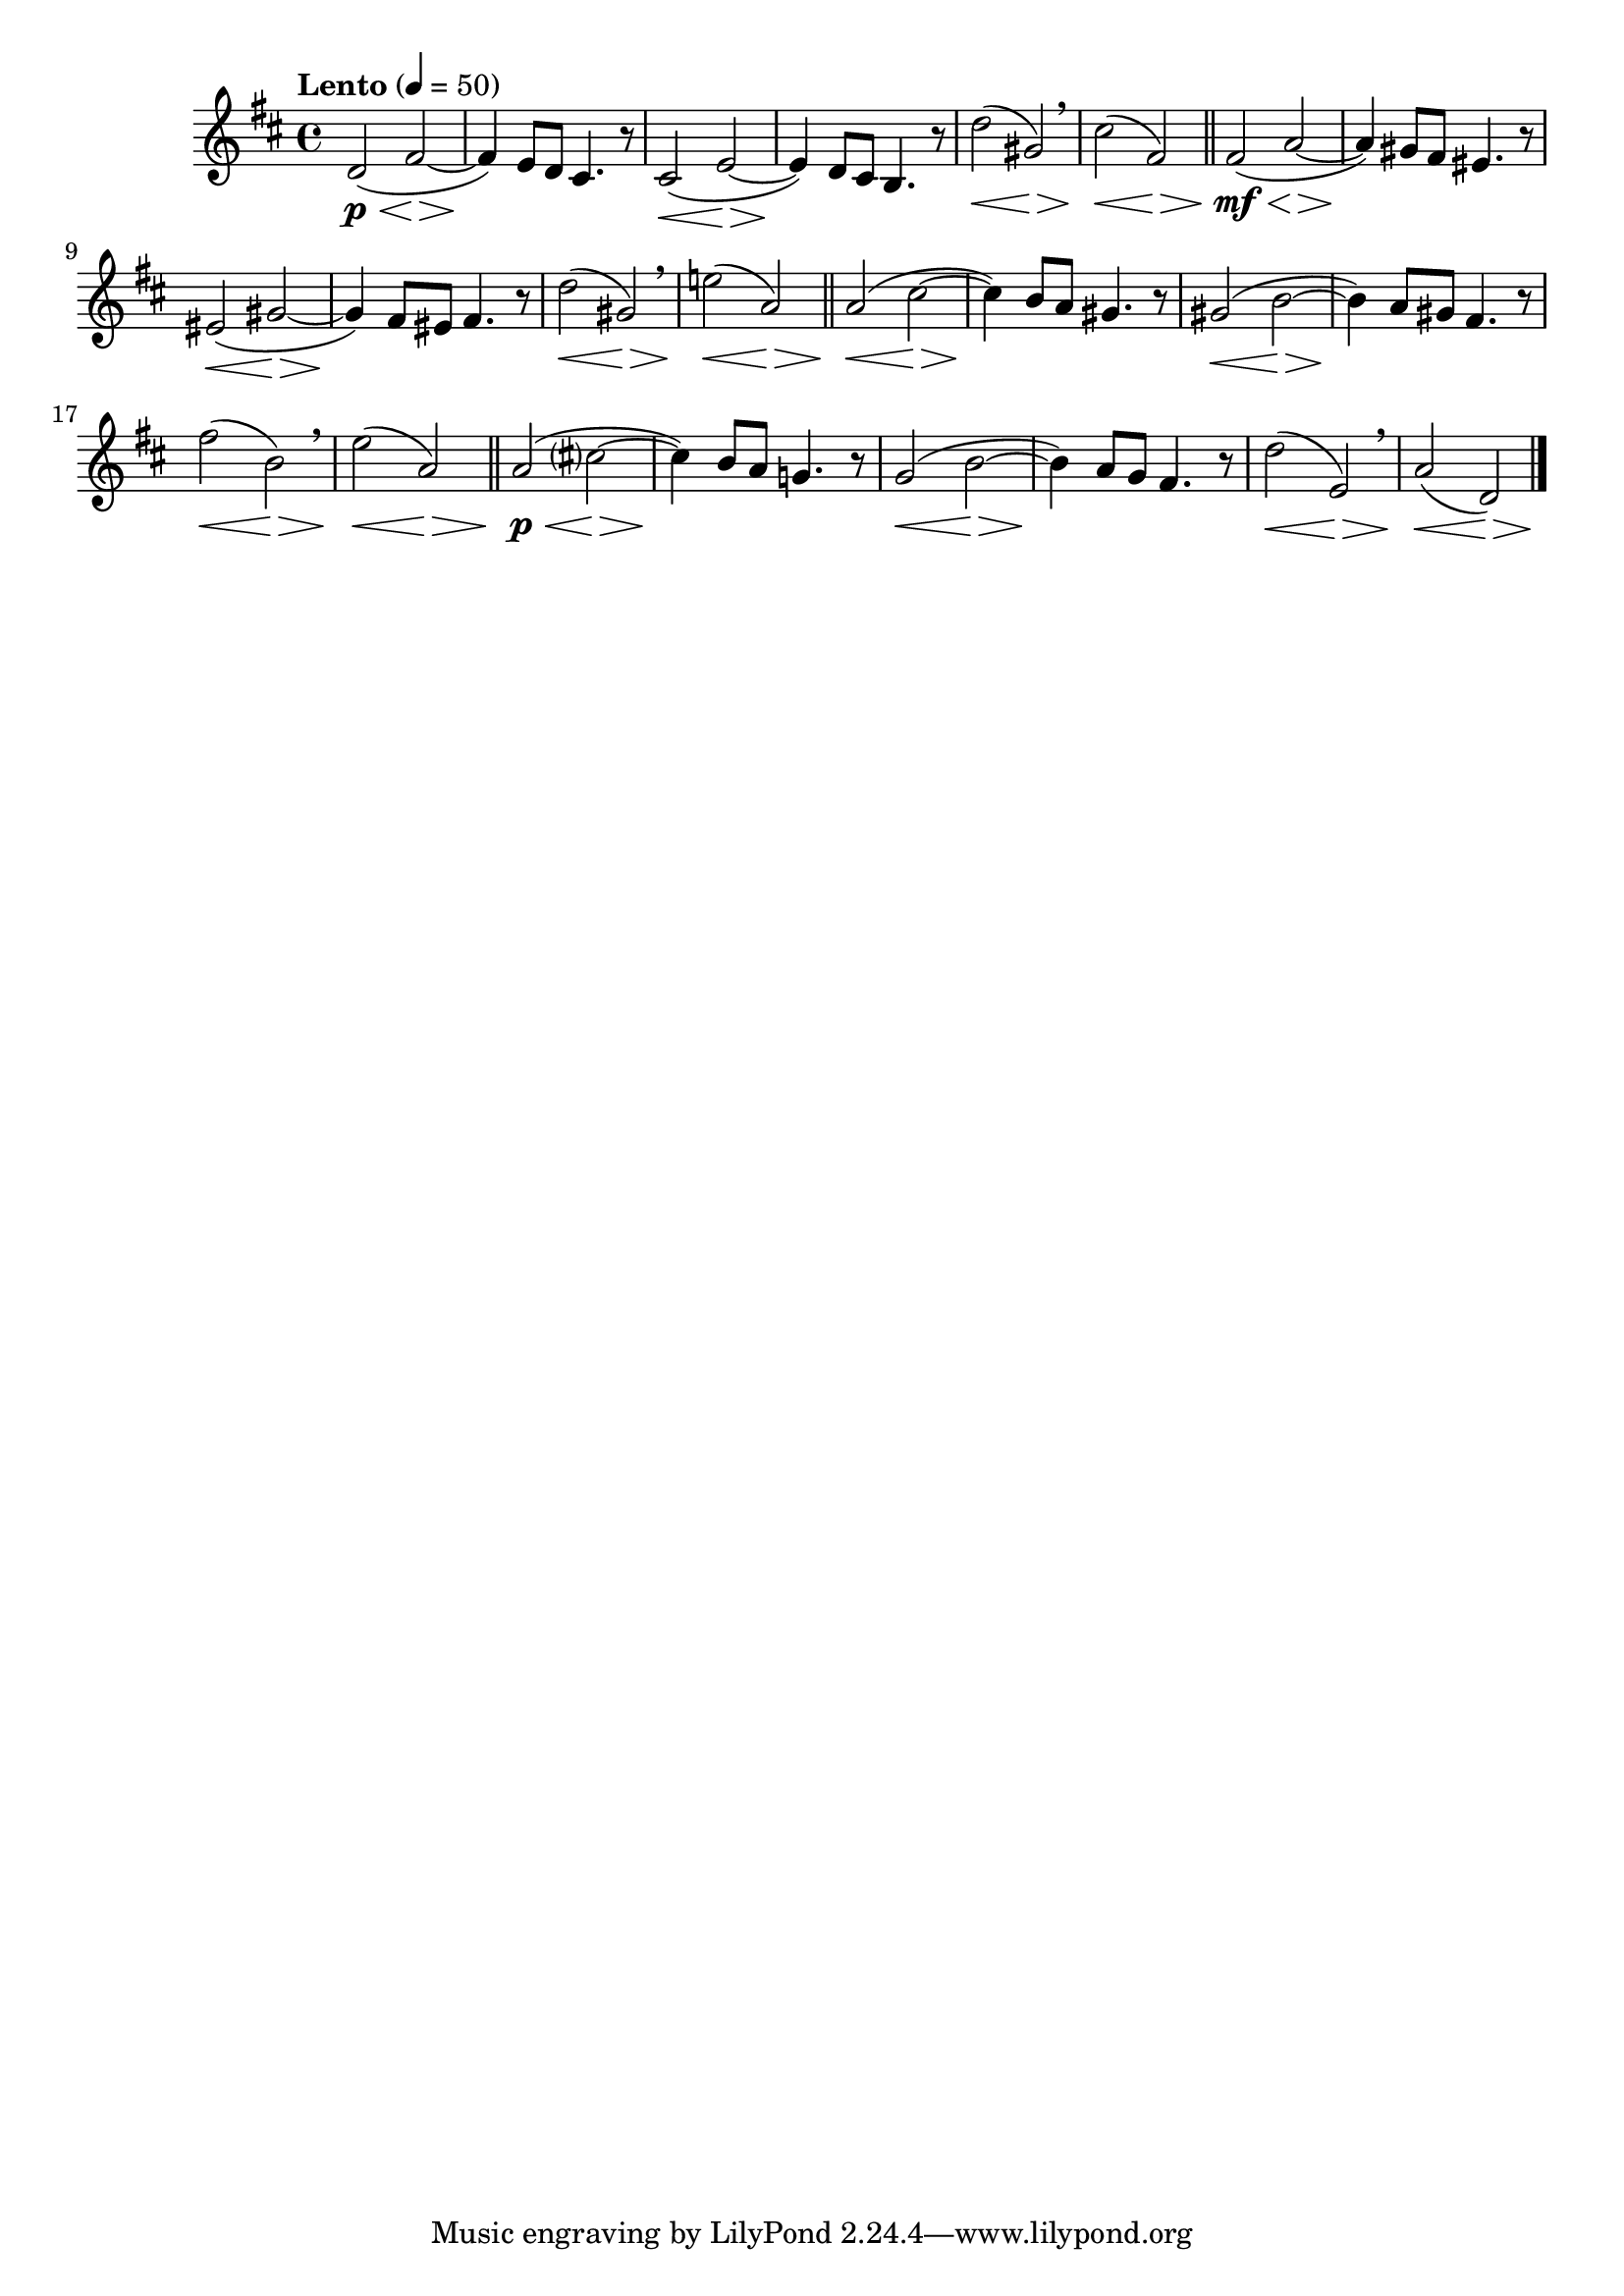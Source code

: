 \version "2.24.0"

\relative {
  \language "english"

  \transposition f

  \tempo "Lento" 4=50

  \key b \minor
  \time 4/4

  d'2( \p \< f-sharp~ \> |
  4) \! e8 d c-sharp4. r8 |
  c-sharp2( \< e~ \> |
  4) \! d8 c-sharp b4. r8 |
  d'2( \< g-sharp,) \> \breathe |
  c-sharp2( \< f-sharp,) \> | \bar "||"

  f-sharp2( \mf \< a~ \> |
  4) \! g-sharp8 f-sharp e-sharp4. r8 |
  e-sharp2( \< g-sharp~ \> |
  4) \! f-sharp8 e-sharp f-sharp4. r8 |
  d'2( \< g-sharp,) \> \breathe |
  e'!2( \< a,) \> | \bar "||"

  a2( \< c-sharp~ \> |
  4) \! b8 a g-sharp4. r8 |
  g-sharp2( \< b~ \> |
  4) \! a8 g-sharp f-sharp4. r8 |
  f-sharp'2( \< b,) \> \breathe |
  e2( \< a,) \> | \bar "||"

  a2( \p \< c-sharp?~ \> |
  4) \! b8 a g!4. r8 |
  g2( \< b~ \> |
  4) \! a8 g f-sharp4. r8 |
  d'2( \< e,) \> \breathe |
  <<
    { a2( \< d,) \> }
    { s2. s8 s \! }
  >> | \bar "|."
}
